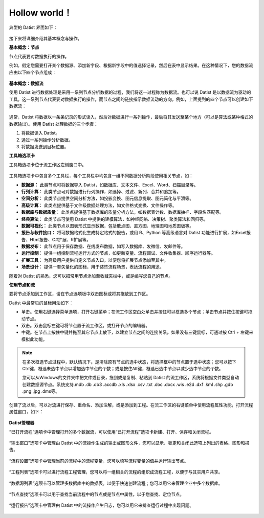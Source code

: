 ﻿.. the frist doc for datist


Hollow world！
=====================
典型的 Datist 界面如下：

.. figure:: images/first01.png
     :align: center
     :figwidth: 100% 
     :name: plate 

接下来将详细介绍其基本概念与操作。

**基本概念：节点**

节点代表要对数据执行的操作。

例如，假定您需要打开某个数据源、添加新字段、根据新字段中的值选择记录，然后在表中显示结果。在这种情况下，您的数据流应由以下四个节点组成：

.. figure:: images/first02.png
     :align: center
     :figwidth: 100% 
     :name: plate 	 
	 
**基本概念：数据流**

使用 Datist 进行数据处理是采用一系列节点分析数据的过程，我们将这一过程称为数据流。也可以说 Datist 是以数据流为驱动的工具，这一系列节点代表要对数据执行的操作，而节点之间的链接指示数据流动的方向。例如，上面提到的四个节点可以创建如下数据流：

.. figure:: images/first03.png
     :align: center
     :figwidth: 100% 
     :name: plate 	 
 
通常，Datist 将数据以一条条记录的形式读入，然后对数据进行一系列操作，最后将其发送至某个地方（可以是算法或某种格式的数据输出）。使用 Datist 处理数据的三个步骤：

#. 将数据读入 Datist。
#. 通过一系列操作分析数据。
#. 将数据发送到目标位置。

**工具箱选项卡**

工具箱选项卡位于流工作区左侧窗口中。

.. figure:: images/first05.png
     :align: center
     :figwidth: 100% 
     :name: plate 	 

工具箱选项卡中包含多个工具栏，每个工具栏中均包含一组不同数据分析阶段使用相关节点，如：
 
* **数据源：** 此类节点可将数据导入 Datist，如数据库、文本文件、Excel、Word、扫描目录等。
* **行列计算：** 此类节点可对数据进行行列操作，如选择、过滤、新列、合并和追加等。
* **空间分析：** 此类节点提供空间分析方法，如投影变换、图元信息提取、图元简化与平滑等。
* **高级计算：** 此类点提供基于文件级数据处理方法，如文件格式变换、文件操作等。
* **数据库与数据质量：** 此类点提供基于数据库的质量分析方法，如数据表计数、数据库抽样、字段名匹配等。
* **经典算法：** 此类节点可使用 Datist 中提供的建模算法，如神经网络、决策树、聚类算法和回归等。
* **数据可视化：** 此类节点以图表形式显示数据，包括散点图、直方图、地理图和地质图版等。
* **报告与软件接口：** 将可数据格式化生成特定格式的报告，或用 R、Python 等高级语言对 Datist 功能进行扩展，如Excel报告、Html报告、C#扩展、R扩展等。
* **数据发布：** 此节点用于保存数据、在线发布数据，如写入数据库、发微信、发邮件等。
* **运行控制：** 提供一组控制流程运行方式的节点，如更新变量、流程调试、文件收集器、顺序运行器等。
* **扩展工具：** 为高级用户提供自定义节点入口，以便您将扩展节点添加至其中。
* **场景设计：** 提供一套矢量化的图标，用于装饰流程场景，表达流程的用途。

随着对 Datist 的熟悉，您可以把常用节点添加至收藏夹栏中，或是编写您自己的节点。

**使用节点和流**

要将节点添加到工作区，请在节点选项板中双击图标或将其拖放到工作区。

Datist 中最常见的鼠标用法如下：

* 单击。使用右键选择菜单选项，打开右键菜单；在流工作区空白处单击并按住可以框选多个节点；单击节点并按住按键可拖动节点。
* 双击。双击鼠标左键可将节点置于流工作区，或打开节点的编辑器。
* 中键。在节点上按住中键并拖至其它节点上放下，以建立节点之间的连接关系。如果没有三键鼠标，可通过按 Ctrl + 左键来模拟此功能。

.. note::
  在多次框选节点过程中，默认情况下，是清除原有节点的选中状态，将选择框中的节点置于选中状态；您可以按下Ctrl键，框选未选中节点以增加选中节点的个数；或是按住Alt键，框选已选中节点以减少选中节点的个数。

  您可以从Windows的文件夹中把文件或目录，拖到或是复制、粘贴到 Datist 的流工作区，系统将根据文件类型自动创建数据源节点。系统支持.mdb .db .db3 .accdb .xls .xlsx .csv .txt .doc .docx .wis .e2d .dxf .kml .shp .gdb .png .jpg .dms等。
   
创建了流以后，可以对流进行保存、重命名、添加注解，或是添加到工程。在流工作区的右键菜单中使用流程属性功能，打开流程属性窗口，如下：

.. figure:: images/first12.png
     :align: center
     :figwidth: 100% 
     :name: plate 	

	 
**Datist管理器**
 
“已打开流程”选项卡中管理打开的多个数据流，可以使用“已打开流程”选项卡新建、打开、保存和关闭流程。

.. figure:: images/first04.png
     :align: center
     :figwidth: 100% 
     :name: plate 	 
 
“输出窗口”选项卡中管理由 Datist 中的流操作生成的输出或图形文件，您可以显示、锁定和关闭此选项上列出的表格、图形和报告。
 
.. figure:: images/first06.png
     :align: center
     :figwidth: 100% 
     :name: plate 	 
 
“流程设置”选项卡中管理当前的流程中的流程变量，您可以填写流程变量的值并运行输出节点。
 
.. figure:: images/first07.png
     :align: center
     :figwidth: 100% 
     :name: plate 	 
 
“工程列表”选项卡可以进行流程工程管理，您可以将一组相关的流程的组织成流程工程，以便于与其实用户共享。
 
.. figure:: images/first08.png
     :align: center
     :figwidth: 100% 
     :name: plate 	 
	 
“数据源列表”选项卡可以管理多数据库中的数据表，以便于快速创建流程；您可以用它来管理企业中多个数据库。
 
.. figure:: images/first09.png
     :align: center
     :figwidth: 100% 
     :name: plate 
	 
“节点查找”选项卡可以用于查找当前流程中的节点或是节点中属性，以于您查找、定位节点。
 
.. figure:: images/first10.png
     :align: center
     :figwidth: 100% 
     :name: plate 	 

“运行报告”选项卡中管理由 Datist 中的流操作产生日志，您可以用它来排查运行过程中出现问题。
 
.. figure:: images/first11.png
     :align: center
     :figwidth: 100% 
     :name: plate 	  	 